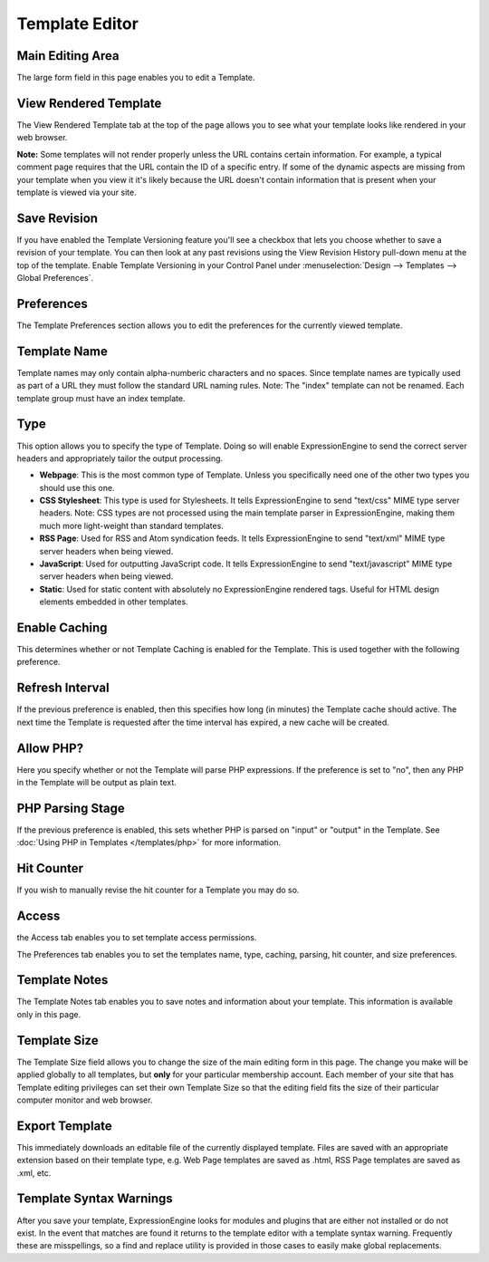 Template Editor
===============

|Template Edit|

Main Editing Area
~~~~~~~~~~~~~~~~~

The large form field in this page enables you to edit a Template.

View Rendered Template
~~~~~~~~~~~~~~~~~~~~~~

The View Rendered Template tab at the top of the page allows you to see
what your template looks like rendered in your web browser.

**Note:** Some templates will not render properly unless the URL
contains certain information. For example, a typical comment page
requires that the URL contain the ID of a specific entry. If some of the
dynamic aspects are missing from your template when you view it it's
likely because the URL doesn't contain information that is present when
your template is viewed via your site.

Save Revision
~~~~~~~~~~~~~

If you have enabled the Template Versioning feature you'll see a
checkbox that lets you choose whether to save a revision of your
template. You can then look at any past revisions using the View
Revision History pull-down menu at the top of the template. Enable
Template Versioning in your Control Panel under :menuselection:`Design
--> Templates --> Global Preferences`.

Preferences
~~~~~~~~~~~

|Template Preferences|
The Template Preferences section allows you to edit the preferences for
the currently viewed template.

Template Name
~~~~~~~~~~~~~

Template names may only contain alpha-numberic characters and no spaces.
Since template names are typically used as part of a URL they must
follow the standard URL naming rules. Note: The "index" template can not
be renamed. Each template group must have an index template.

Type
~~~~

This option allows you to specify the type of Template. Doing so will
enable ExpressionEngine to send the correct server headers and
appropriately tailor the output processing.

-  **Webpage**: This is the most common type of Template. Unless you
   specifically need one of the other two types you should use this one.
-  **CSS Stylesheet**: This type is used for Stylesheets. It tells
   ExpressionEngine to send "text/css" MIME type server headers. Note:
   CSS types are not processed using the main template parser in
   ExpressionEngine, making them much more light-weight than standard
   templates.
-  **RSS Page**: Used for RSS and Atom syndication feeds. It tells
   ExpressionEngine to send "text/xml" MIME type server headers when
   being viewed.
-  **JavaScript**: Used for outputting JavaScript code. It tells
   ExpressionEngine to send "text/javascript" MIME type server headers
   when being viewed.
-  **Static**: Used for static content with absolutely no
   ExpressionEngine rendered tags. Useful for HTML design elements
   embedded in other templates.

Enable Caching
~~~~~~~~~~~~~~

This determines whether or not Template Caching is enabled for the
Template. This is used together with the following preference.

Refresh Interval
~~~~~~~~~~~~~~~~

If the previous preference is enabled, then this specifies how long (in
minutes) the Template cache should active. The next time the Template is
requested after the time interval has expired, a new cache will be
created.

Allow PHP?
~~~~~~~~~~

Here you specify whether or not the Template will parse PHP expressions.
If the preference is set to "no", then any PHP in the Template will be
output as plain text.

PHP Parsing Stage
~~~~~~~~~~~~~~~~~

If the previous preference is enabled, this sets whether PHP is parsed
on "input" or "output" in the Template. See :doc:`Using PHP in
Templates </templates/php>` for more
information.

Hit Counter
~~~~~~~~~~~

If you wish to manually revise the hit counter for a Template you may do
so.

Access
~~~~~~

|Template Access|
the Access tab enables you to set template access permissions.

The Preferences tab enables you to set the templates name, type,
caching, parsing, hit counter, and size preferences.

Template Notes
~~~~~~~~~~~~~~

The Template Notes tab enables you to save notes and information about
your template. This information is available only in this page.

Template Size
~~~~~~~~~~~~~

The Template Size field allows you to change the size of the main
editing form in this page. The change you make will be applied globally
to all templates, but **only** for your particular membership account.
Each member of your site that has Template editing privileges can set
their own Template Size so that the editing field fits the size of their
particular computer monitor and web browser.

Export Template
~~~~~~~~~~~~~~~

This immediately downloads an editable file of the currently displayed
template. Files are saved with an appropriate extension based on their
template type, e.g. Web Page templates are saved as .html, RSS Page
templates are saved as .xml, etc.

Template Syntax Warnings
~~~~~~~~~~~~~~~~~~~~~~~~

After you save your template, ExpressionEngine looks for modules and
plugins that are either not installed or do not exist. In the event that
matches are found it returns to the template editor with a template
syntax warning. Frequently these are misspellings, so a find and replace
utility is provided in those cases to easily make global replacements.

.. |Template Edit| image:: ../../../images/template_edit.png
.. |Template Preferences| image:: ../../../images/template_preferences.png
.. |Template Access| image:: ../../../images/template_access.png
